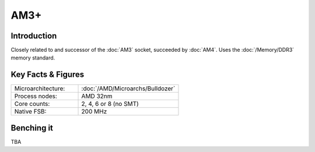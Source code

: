================
AM3+
================

Introduction
================

Closely related to and successor of the :doc:`AM3` socket, succeeded by :doc:`AM4`. 
Uses the :doc:`/Memory/DDR3` memory standard.

Key Facts & Figures
====================

.. list-table::
   :widths: 50 75
   :header-rows: 0

   * - Microarchitecture:
     - :doc:`/AMD/Microarchs/Bulldozer`
   * - Process nodes:
     - AMD 32nm
   * - Core counts:
     - 2, 4, 6 or 8 (no SMT)
   * - Native FSB:
     - 200 MHz

Benching it
================

TBA
